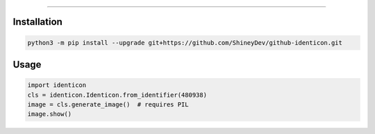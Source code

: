 .. raw:: html

    <p align="center">
        <a href="https://github.com/ShineyDev/github-identicon/actions?query=workflow%3AAnalyze+event%3Apush">
            <img alt="Analyze Status"
                 src="https://github.com/ShineyDev/github-identicon/workflows/Analyze/badge.svg?event=push" />
        </a>

        <a href="https://github.com/ShineyDev/github-identicon/actions?query=workflow%3ABuild+event%3Apush">
            <img alt="Build Status"
                 src="https://github.com/ShineyDev/github-identicon/workflows/Build/badge.svg?event=push" />
        </a>

        <a href="https://github.com/ShineyDev/github-identicon/actions?query=workflow%3ACheck+event%3Apush">
            <img alt="Check Status"
                 src="https://github.com/ShineyDev/github-identicon/workflows/Check/badge.svg?event=push" />
        </a>

        <a href="https://github.com/ShineyDev/github-identicon/actions?query=workflow%3ALint+event%3Apush">
            <img alt="Lint Status"
                 src="https://github.com/ShineyDev/github-identicon/workflows/Lint/badge.svg?event=push" />
        </a>
    </p>

----------

.. raw:: html

    <h1 align="center">github-identicon</h1>
    <p align="center">A port of GitHub's identicon algorithm to Python.</p>
    <h6 align="center">Copyright 2020-present ShineyDev</h6>


Installation
------------

.. code-block:: sh

    python3 -m pip install --upgrade git+https://github.com/ShineyDev/github-identicon.git

Usage
-----

.. code-block:: python3

    import identicon
    cls = identicon.Identicon.from_identifier(480938)
    image = cls.generate_image()  # requires PIL
    image.show()
